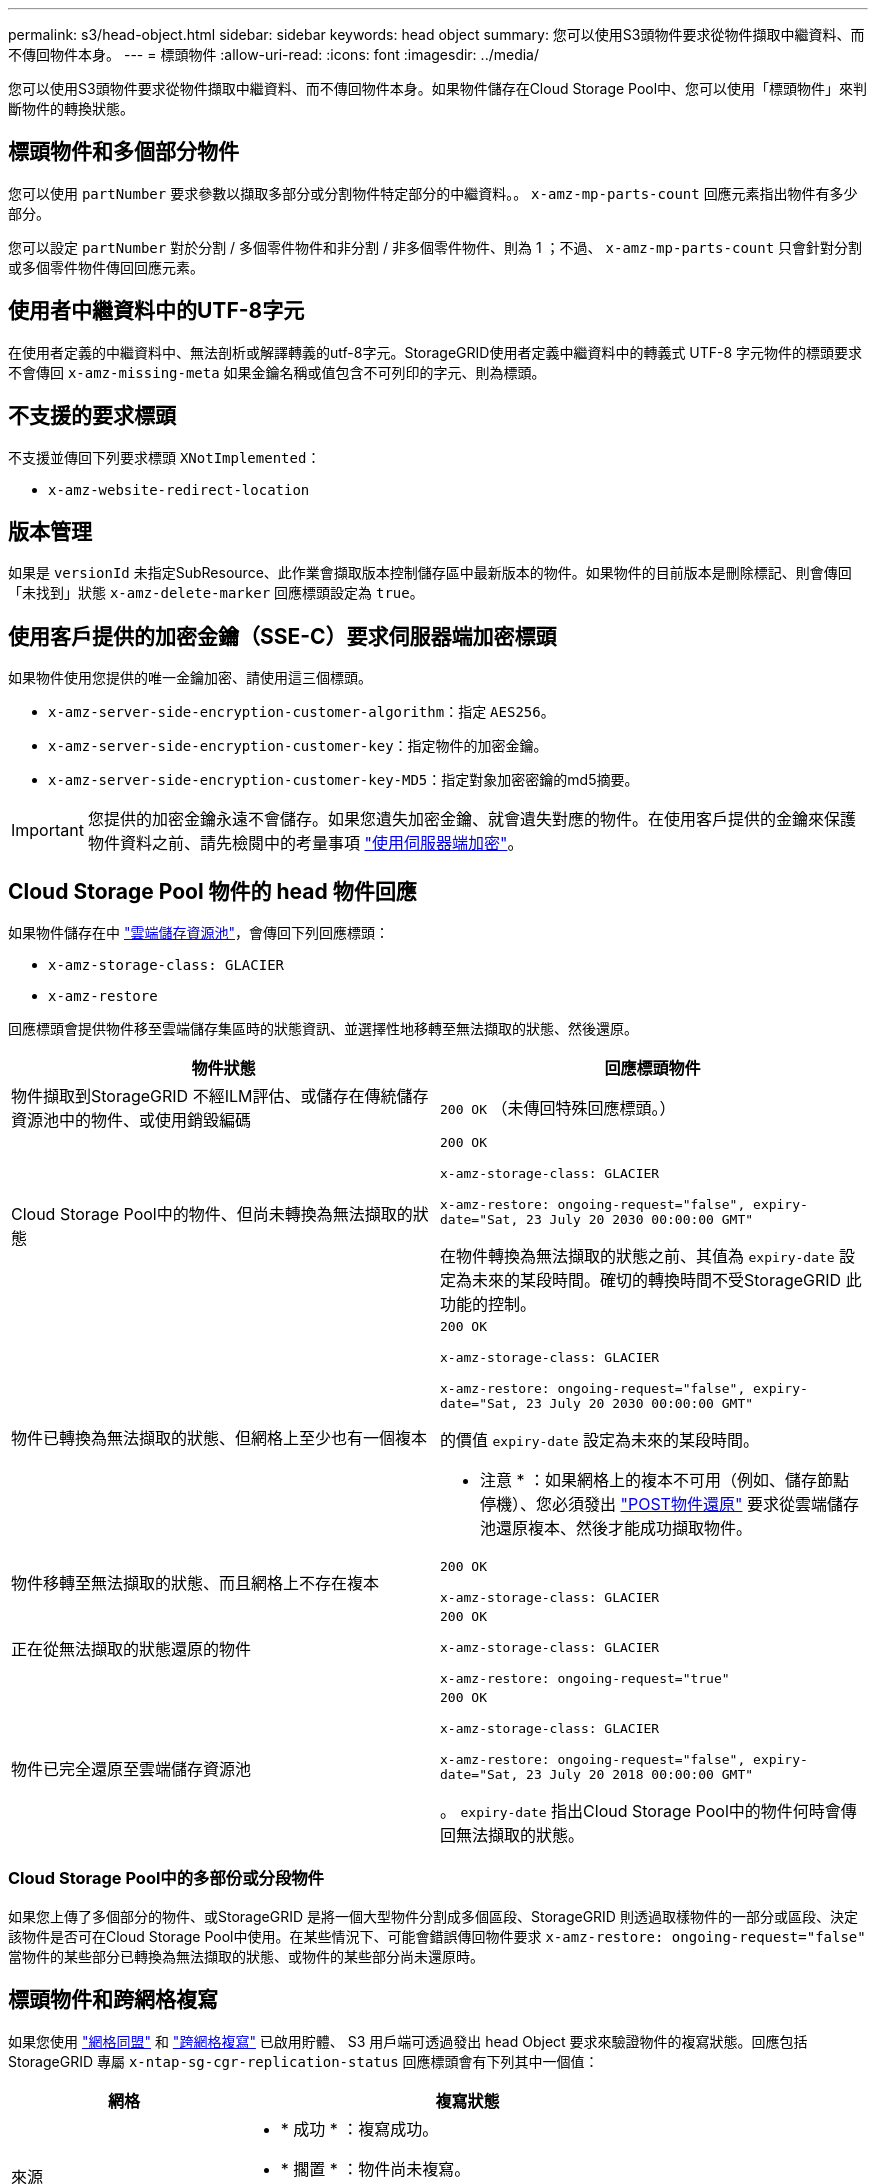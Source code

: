 ---
permalink: s3/head-object.html 
sidebar: sidebar 
keywords: head object 
summary: 您可以使用S3頭物件要求從物件擷取中繼資料、而不傳回物件本身。 
---
= 標頭物件
:allow-uri-read: 
:icons: font
:imagesdir: ../media/


[role="lead"]
您可以使用S3頭物件要求從物件擷取中繼資料、而不傳回物件本身。如果物件儲存在Cloud Storage Pool中、您可以使用「標頭物件」來判斷物件的轉換狀態。



== 標頭物件和多個部分物件

您可以使用 `partNumber` 要求參數以擷取多部分或分割物件特定部分的中繼資料。。 `x-amz-mp-parts-count` 回應元素指出物件有多少部分。

您可以設定 `partNumber` 對於分割 / 多個零件物件和非分割 / 非多個零件物件、則為 1 ；不過、 `x-amz-mp-parts-count` 只會針對分割或多個零件物件傳回回應元素。



== 使用者中繼資料中的UTF-8字元

在使用者定義的中繼資料中、無法剖析或解譯轉義的utf-8字元。StorageGRID使用者定義中繼資料中的轉義式 UTF-8 字元物件的標頭要求不會傳回 `x-amz-missing-meta` 如果金鑰名稱或值包含不可列印的字元、則為標頭。



== 不支援的要求標頭

不支援並傳回下列要求標頭 `XNotImplemented`：

* `x-amz-website-redirect-location`




== 版本管理

如果是 `versionId` 未指定SubResource、此作業會擷取版本控制儲存區中最新版本的物件。如果物件的目前版本是刪除標記、則會傳回「未找到」狀態 `x-amz-delete-marker` 回應標頭設定為 `true`。



== 使用客戶提供的加密金鑰（SSE-C）要求伺服器端加密標頭

如果物件使用您提供的唯一金鑰加密、請使用這三個標頭。

* `x-amz-server-side-encryption-customer-algorithm`：指定 `AES256`。
* `x-amz-server-side-encryption-customer-key`：指定物件的加密金鑰。
* `x-amz-server-side-encryption-customer-key-MD5`：指定對象加密密鑰的md5摘要。



IMPORTANT: 您提供的加密金鑰永遠不會儲存。如果您遺失加密金鑰、就會遺失對應的物件。在使用客戶提供的金鑰來保護物件資料之前、請先檢閱中的考量事項 link:using-server-side-encryption.html["使用伺服器端加密"]。



== Cloud Storage Pool 物件的 head 物件回應

如果物件儲存在中 link:../ilm/what-cloud-storage-pool-is.html["雲端儲存資源池"]，會傳回下列回應標頭：

* `x-amz-storage-class: GLACIER`
* `x-amz-restore`


回應標頭會提供物件移至雲端儲存集區時的狀態資訊、並選擇性地移轉至無法擷取的狀態、然後還原。

[cols="1a,1a"]
|===
| 物件狀態 | 回應標頭物件 


 a| 
物件擷取到StorageGRID 不經ILM評估、或儲存在傳統儲存資源池中的物件、或使用銷毀編碼
 a| 
`200 OK` （未傳回特殊回應標頭。）



 a| 
Cloud Storage Pool中的物件、但尚未轉換為無法擷取的狀態
 a| 
`200 OK`

`x-amz-storage-class: GLACIER`

`x-amz-restore: ongoing-request="false", expiry-date="Sat, 23 July 20 2030 00:00:00 GMT"`

在物件轉換為無法擷取的狀態之前、其值為 `expiry-date` 設定為未來的某段時間。確切的轉換時間不受StorageGRID 此功能的控制。



 a| 
物件已轉換為無法擷取的狀態、但網格上至少也有一個複本
 a| 
`200 OK`

`x-amz-storage-class: GLACIER`

`x-amz-restore: ongoing-request="false", expiry-date="Sat, 23 July 20 2030 00:00:00 GMT"`

的價值 `expiry-date` 設定為未來的某段時間。

* 注意 * ：如果網格上的複本不可用（例如、儲存節點停機）、您必須發出 link:post-object-restore.html["POST物件還原"] 要求從雲端儲存池還原複本、然後才能成功擷取物件。



 a| 
物件移轉至無法擷取的狀態、而且網格上不存在複本
 a| 
`200 OK`

`x-amz-storage-class: GLACIER`



 a| 
正在從無法擷取的狀態還原的物件
 a| 
`200 OK`

`x-amz-storage-class: GLACIER`

`x-amz-restore: ongoing-request="true"`



 a| 
物件已完全還原至雲端儲存資源池
 a| 
`200 OK`

`x-amz-storage-class: GLACIER`

`x-amz-restore: ongoing-request="false", expiry-date="Sat, 23 July 20 2018 00:00:00 GMT"`

。 `expiry-date` 指出Cloud Storage Pool中的物件何時會傳回無法擷取的狀態。

|===


=== Cloud Storage Pool中的多部份或分段物件

如果您上傳了多個部分的物件、或StorageGRID 是將一個大型物件分割成多個區段、StorageGRID 則透過取樣物件的一部分或區段、決定該物件是否可在Cloud Storage Pool中使用。在某些情況下、可能會錯誤傳回物件要求 `x-amz-restore: ongoing-request="false"` 當物件的某些部分已轉換為無法擷取的狀態、或物件的某些部分尚未還原時。



== 標頭物件和跨網格複寫

如果您使用 link:../admin/grid-federation-overview.html["網格同盟"] 和 link:../tenant/grid-federation-manage-cross-grid-replication.html["跨網格複寫"] 已啟用貯體、 S3 用戶端可透過發出 head Object 要求來驗證物件的複寫狀態。回應包括 StorageGRID 專屬 `x-ntap-sg-cgr-replication-status` 回應標頭會有下列其中一個值：

[cols="1a,2a"]
|===
| 網格 | 複寫狀態 


 a| 
來源
 a| 
* * 成功 * ：複寫成功。
* * 擱置 * ：物件尚未複寫。
* * 失敗 * ：複寫失敗且持續失敗。使用者必須解決此錯誤。




 a| 
目的地
 a| 
* 複本 * ：物件已從來源網格複寫。

|===

NOTE: 不支援StorageGRID `x-amz-replication-status` 標頭。

.相關資訊
link:s3-operations-tracked-in-audit-logs.html["在稽核記錄中追蹤S3作業"]
